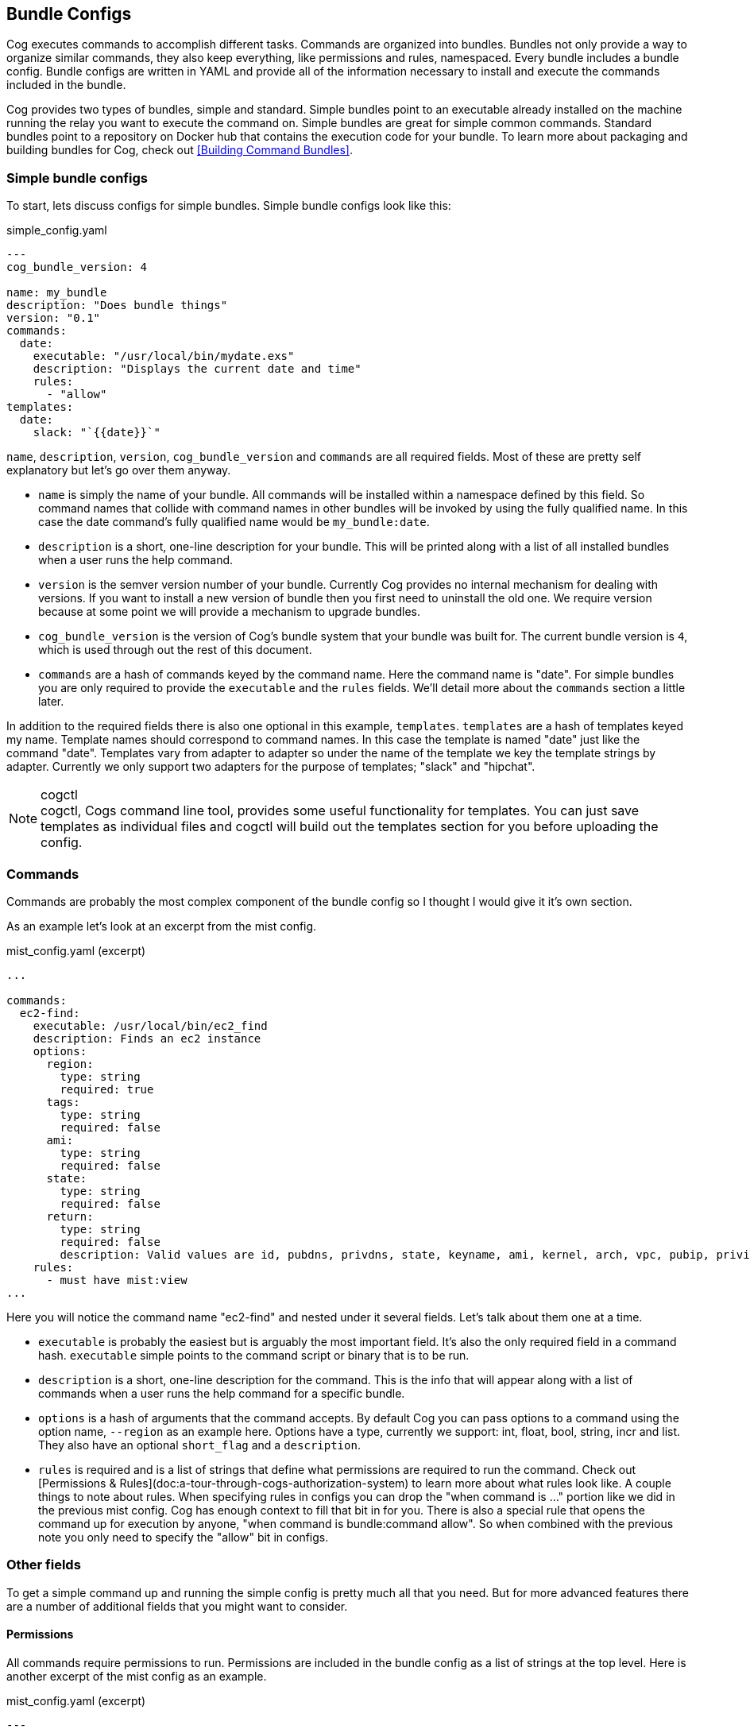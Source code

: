 == Bundle Configs

Cog executes commands to accomplish different tasks. Commands are organized into bundles. Bundles not only provide a way to organize similar commands, they also keep everything, like permissions and rules, namespaced. Every bundle includes a bundle config. Bundle configs are written in YAML and provide all of the information necessary to install and execute the commands included in the bundle.

Cog provides two types of bundles, simple and standard. Simple bundles point to an executable already installed on the machine running the relay you want to execute the command on. Simple bundles are great for simple common commands. Standard bundles point to a repository on Docker hub that contains the execution code for your bundle. To learn more about packaging and building bundles for Cog, check out <<Building Command Bundles>>.

=== Simple bundle configs

To start, lets discuss configs for simple bundles. Simple bundle configs look like this:

.simple_config.yaml
[source, YAML]
----
---
cog_bundle_version: 4

name: my_bundle
description: "Does bundle things"
version: "0.1"
commands:
  date:
    executable: "/usr/local/bin/mydate.exs"
    description: "Displays the current date and time"
    rules:
      - "allow"
templates:
  date:
    slack: "`{{date}}`"
----

`name`, `description`, `version`, `cog_bundle_version` and `commands` are all required fields. Most of these are pretty self explanatory but let's go over them anyway.

  * `name` is simply the name of your bundle. All commands will be installed within a namespace defined by this field. So command names that collide with command names in other bundles will be invoked by using the fully qualified name. In this case the date command's fully qualified name would be `my_bundle:date`.
  * `description` is a short, one-line description for your bundle. This will be printed along with a list of all installed bundles when a user runs the help command.
  * `version` is the semver version number of your bundle. Currently Cog provides no internal mechanism for dealing with versions. If you want to install a new version of bundle then you first need to uninstall the old one. We require version because at some point we will provide a mechanism to upgrade bundles.
  * `cog_bundle_version` is the version of Cog's bundle system that your bundle was built for. The current bundle version is `4`, which is used through out the rest of this document.
  * `commands` are a hash of commands keyed by the command name. Here the command name is "date". For simple bundles you are only required to provide the `executable` and the `rules` fields. We'll detail more about the `commands` section a little later.

In addition to the required fields there is also one optional in this example, `templates`. `templates` are a hash of templates keyed my name. Template names should correspond to command names. In this case the template is named "date" just like the command "date". Templates vary from adapter to adapter so under the name of the template we key the template strings by adapter. Currently we only support two adapters for the purpose of templates; "slack" and "hipchat".

.cogctl
NOTE: cogctl, Cogs command line tool, provides some useful functionality for templates. You can just save templates as individual files and cogctl will build out the templates section for you before uploading the config.

=== Commands
Commands are probably the most complex component of the bundle config so I thought I would give it it's own section.

As an example let's look at an excerpt from the mist config.

.mist_config.yaml (excerpt)
[source, YAML]
----
...

commands:
  ec2-find:
    executable: /usr/local/bin/ec2_find
    description: Finds an ec2 instance
    options:
      region:
        type: string
        required: true
      tags:
        type: string
        required: false
      ami:
        type: string
        required: false
      state:
        type: string
        required: false
      return:
        type: string
        required: false
        description: Valid values are id, pubdns, privdns, state, keyname, ami, kernel, arch, vpc, pubip, privip, az, tags
    rules:
      - must have mist:view
...
----

Here you will notice the command name "ec2-find" and nested under it several fields. Let's talk about them one at a time.

  * `executable` is probably the easiest but is arguably the most important field. It's also the only required field in a command hash. `executable` simple points to the command script or binary that is to be run.
  * `description` is a short, one-line description for the command. This is the info that will appear along with a list of commands when a user runs the help command for a specific bundle.
  * `options` is a hash of arguments that the command accepts. By default Cog you can pass options to a command using the option name, `--region` as an example here. Options have a type, currently we support: int, float, bool, string, incr and list. They also have an optional `short_flag` and a `description`.
  * `rules` is required and is a list of strings that define what permissions are required to run the command. Check out [Permissions & Rules](doc:a-tour-through-cogs-authorization-system) to learn more about what rules look like. A couple things to note about rules. When specifying rules in configs you can drop the "when command is ..." portion like we did in the previous mist config. Cog has enough context to fill that bit in for you. There is also a special rule that opens the command up for execution by anyone, "when command is bundle:command allow". So when combined with the previous note you only need to specify the "allow" bit in configs.

=== Other fields

To get a simple command up and running the simple config is pretty much all that you need. But for more advanced features there are a number of additional fields that you might want to consider.

==== Permissions

All commands require permissions to run. Permissions are included in the bundle config as a list of strings at the top level. Here is another excerpt of the mist config as an example.

.mist_config.yaml (excerpt)
[source, YAML]
----
---
cog_bundle_version: 4

name: mist
description: Manage EC2 instances and related services
version: 0.4.0
permissions:
- mist:view
- mist:change-state
- mist:destroy
- mist:create
- mist:manage-tags
- mist:change-acl

...
----

=== Standard bundle configs

For the most part standard bundle configs follow the same rules as simple bundle configs. Really the only difference is the addition of the `docker` field. Standard bundles are deployed from docker hub as docker images. The `docker` field just tells Cog where to go to get the image.

Once again as an example, here is an excerpt from the mist config.

.mist_config.yaml (excerpt)
[source, YAML]
----
...

docker:
  image: cogcmd/mist
  tag: "0.4"
...
----

It's fairly self explanatory. There are only two fields, `image` and `tag`. `image` refers to the image on docker hub and `tag` just points to a specific tag. If you don't pass `tag` Cog will grab the most recent version of the image.

==== Documentation fields

There are a number of fields dedicated to rendering manpage-style documentation rendered by the `help` command both for the bundle and the command.

===== Bundle

 * `long_description` is a separate section for a longer form description, which can include things like what configuration is required, how commands should be used, and more details about the underlying implementation.
 * `author` is where the bundle author can leave their name and email address if a user needs their contact information.
 * `homepage` is a URL for the bundle, typically a github repo.
 * `config` is used to document your bundle configuration settings. It contains two sections, notes and env.
     - `notes` is used to provide any additional configuration information that might be useful to users.
     - `env` is a list of objects containing two keys; `var`, for the name of your environment variable and `description`, for an optional description.

.aws_cfn_config.yaml (excerpt)
[source, YAML]
----
...
config:
  notes:
    The cfn bundle makes use of CloudFormation stack templates and stack policies that are defined in JSON documents and stored in pre-defined S3 locations. These locations are defined with the 'CFN_TEMPLATE_URL' and 'CFN_POLICY_URL' configuration variables.
  env:
    - var: AWS_REGION
    - var: AWS_ACCESS_KEY_ID
    - var: AWS_SECRET_ACCESS_KEY
    - var: AWS_STS_ROLE_ARN
      description: STS role ARN that should be assumed. Defined as 'arn:aws:iam::<account_number>:role/<role_name>'.
    - var: CFN_TEMPLATE_URL
      description: S3 Location of your stack templates. Defined as 's3://<bucket>/<path>'.
    - var: CFN_POLICY_URL
      description: S3 Location of your stack policies. Defined as 's3://<bucket>/<path>'.
...
----

===== Command

* `long_description` is a long-form description used to explain details of a command that don't fit into other sections like an explanation of required arguments or about the structure of the output.
* `examples` is how a user will run the command and what output they should expect.
*  `notes` is a free-form section at the bottom of the command above `author` and `homepage`
* `arguments` is a short string appended to the generated synopsis for describing named or required arguments or subcommands.
* `subcommands` is an object where the keys are the subcommand arguments and the values are a short one-line description of each subcommand.

=== Conclusion

And that, as they say, is that. There is no more; you pretty much know all there is to know about what goes into a config. But for the sake of completeness and to help you tie everything together, here is the mist config in it's entirety.

.mist_config.yaml
[source, YAML]
----
---
cog_bundle_version: 4

name: mist
version: 0.4.0
description: Manage EC2 instances and related services
permissions:
- mist:view
- mist:change-state
- mist:destroy
- mist:create
- mist:manage-tags
- mist:change-acl
docker:
  image: cogcmd/mist
  tag: "0.4"
commands:
  ec2-find:
    executable: /usr/local/bin/ec2_find
    options:
      region:
        type: string
        required: true
      tags:
        type: string
        required: false
      ami:
        type: string
        required: false
      state:
        type: string
        required: false
      return:
        type: string
        required: false
    rules:
      - must have mist:view
  ec2-destroy:
    executable: /usr/local/bin/ec2_destroy
    options:
      region:
        type: string
        required: true
    rules:
      - must have mist:destroy
  ec2-state:
    executable: /usr/local/bin/ec2_state
    options:
      region:
        type: string
        required: true
    rules:
      - must have mist:change-state
  vpc-list:
    executable: /usr/local/bin/ec2_vpcs
    options:
      region:
        type: string
        required: true
      subnets:
        type: bool
        required: false
    rules:
      - must have mist:view
  keypairs-list:
    executable: /usr/local/bin/ec2_keypairs
    options:
      region:
        type: string
        required: true
    rules:
      - must have mist:view
  ec2-create:
    executable: /usr/local/bin/ec2_create
    options:
      region:
        type: string
        required: true
      type:
        type: string
        required: true
      ami:
        type: string
        required: true
      keypair:
        type: string
        required: true
      az:
        type: string
        required: false
      vpc:
        type: string
        required: false
      tags:
        type: string
        required: false
      user-data:
        type: string
        required: false
      count:
        type: int
        required: false
    rules:
      - must have mist:create
  ec2-tags:
    executable: /usr/local/bin/ec2_tags
    options:
      region:
        type: string
        required: true
      tags:
        type: string
        required: true
    rules:
      - must have mist:manage-tags
  s3-buckets:
    executable: /usr/local/bin/s3_buckets
    rules:
      - must have mist:view
      - with arg[0] == 'list' must have mist:view
      - with (arg[0] == 'delete' or arg[0] == 'rm') must have mist:destroy
  s3-bucket-files:
    executable: /usr/local/bin/s3_bucket_files
    options:
      bucket:
        type: string
        required: false
      file:
        type: string
        required: false
      delete:
        type: bool
        required: false
      force:
        type: bool
        required: false
    rules:
      - must have mist:view
      - with (arg[0] == 'delete' or arg[0] == 'rm') must have mist:destroy
  s3-bucket-acl:
    executable: /usr/local/bin/s3_bucket_acl
    options:
      bucket:
        type: string
        required: false
      file:
        type: string
        required: false
      policy:
        type: string
        required: false
      force:
        type: bool
        required: false
    rules:
      - must have mist:view
      - with option[set-policy] == /.*/ must have mist:change-acl
----
